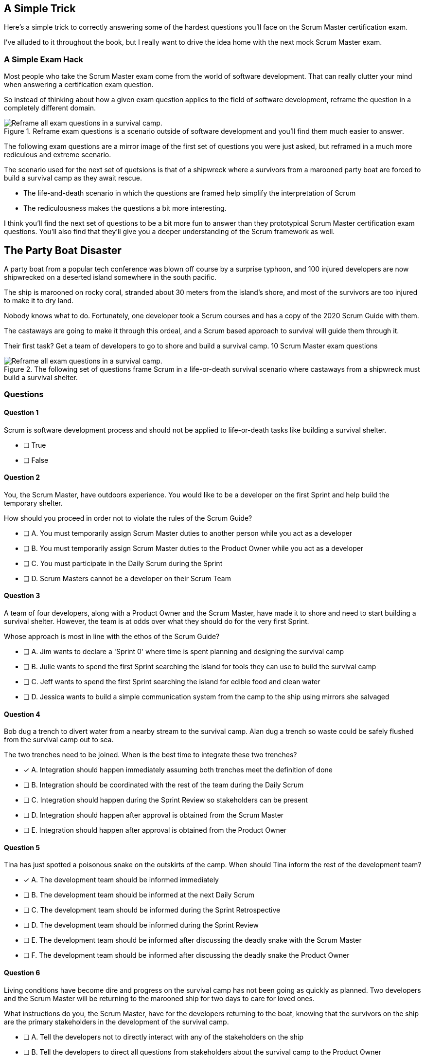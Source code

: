 
== A Simple Trick

Here's a simple trick to correctly answering some of the hardest questions you'll face on the Scrum Master certification exam. 

I've alluded to it throughout the book, but I really want to drive the idea home with the next mock Scrum Master exam.

=== A Simple Exam Hack

Most people who take the Scrum Master exam come from the world of software development. That can really clutter your mind when answering a certification exam question.

So instead of thinking about how a given exam question applies to the field of software development, reframe the question in a completely different domain. 

.Reframe exam questions is a scenario outside of software development and you'll find them much easier to answer.
image::images/shipwrech.jpg["Reframe all exam questions in a survival camp."]

The following exam questions are a mirror image of the first set of questions you were just asked, but reframed in a much more rediculous and extreme scenario. 

The scenario used for the next set of quetsions is that of a shipwreck where a survivors from a marooned party boat are forced to build a survival camp as they await rescue.

- The life-and-death scenario in which the questions are framed help simplify the interpretation of Scrum
- The rediculousness makes the questions a bit more interesting. 


I think you'll find the next set of questions to be a bit more fun to answer than they prototypical Scrum Master certification exam questions. You’ll also find that they’ll give you a deeper understanding of the Scrum framework as well.





== The Party Boat Disaster


A party boat from a popular tech conference was blown off course by a surprise typhoon, and 100 injured developers are now shipwrecked on a deserted island somewhere in the south pacific.

The ship is marooned on rocky coral, stranded about 30 meters from the island's shore, and most of the survivors are too injured to make it to dry land.

Nobody knows what to do. Fortunately, one developer took a Scrum courses and has a copy of the 2020 Scrum Guide with them. 

The castaways are going to make it through this ordeal, and a Scrum based approach to survival will guide them through it.

Their first task? Get a team of developers to go to shore and build a survival camp.
10 Scrum Master exam questions

.The following set of questions frame Scrum in a life-or-death survival scenario where castaways from a shipwreck must build a survival shelter.
image::images/shipwrech.jpg["Reframe all exam questions in a survival camp."]


=== Questions

==== Question 1

Scrum is software development process and should not be applied to life-or-death tasks like building a survival shelter.

* [ ] True
* [ ] False


==== Question 2

You, the Scrum Master, have outdoors experience. You would like to be a developer on the first Sprint and help build the temporary shelter. 

How should you proceed in order not to violate the rules of the Scrum Guide?

* [ ] A.	You must temporarily assign Scrum Master duties to another person while you act as a developer
* [ ] B.	You must temporarily assign Scrum Master duties to the Product Owner while you act as a developer
* [ ] C.	You must participate in the Daily Scrum during the Sprint
* [ ] D.	Scrum Masters cannot be a developer on their Scrum Team



==== Question 3

A team of four developers, along with a Product Owner and the Scrum Master, have made it to shore and need to start building a survival shelter. However, the team is at odds over what they should do for the very first Sprint.

Whose approach is most in line with the ethos of the Scrum Guide?

* [ ] A.	Jim wants to declare a 'Sprint 0' where time is spent planning and designing the survival camp
* [ ] B.	Julie wants to spend the first Sprint searching the island for tools they can use to build the survival camp
* [ ] C.	Jeff wants to spend the first Sprint searching the island for edible food and clean water
* [ ] D.	Jessica wants to build a simple communication system from the camp to the ship using mirrors she salvaged



==== Question 4

Bob dug a trench to divert water from a nearby stream to the survival camp. Alan dug a trench so waste could be safely flushed from the survival camp out to sea.

The two trenches need to be joined. When is the best time to integrate these two trenches?

* [*] A.	Integration should happen immediately assuming both trenches meet the definition of done
* [ ] B.	Integration should be coordinated with the rest of the team during the Daily Scrum
* [ ] C.	Integration should happen during the Sprint Review so stakeholders can be present
* [ ] D.	Integration should happen after approval is obtained from the Scrum Master
* [ ] E.	Integration should happen after approval is obtained from the Product Owner



==== Question 5

Tina has just spotted a poisonous snake on the outskirts of the camp. When should Tina inform the rest of the development team?

* [*] A.	The development team should be informed immediately
* [ ] B.	The development team should be informed at the next Daily Scrum
* [ ] C.	The development team should be informed during the Sprint Retrospective
* [ ] D.	The development team should be informed during the Sprint Review
* [ ] E.	The development team should be informed after discussing the deadly snake with the Scrum Master
* [ ] F.	The development team should be informed after discussing the deadly snake the Product Owner



==== Question 6

Living conditions have become dire and progress on the survival camp has not been going as quickly as planned. Two developers and the Scrum Master will be returning to the marooned ship for two days to care for loved ones.

What instructions do you, the Scrum Master, have for the developers returning to the boat, knowing that the survivors on the ship are the primary stakeholders in the development of the survival camp.

* [ ] A.	Tell the developers not to directly interact with any of the stakeholders on the ship
* [ ] B.	Tell the developers to direct all questions from stakeholders about the survival camp to the Product Owner
* [ ] C.	Have developers tell stakeholders to hold any questions they have about the survival camp for the Sprint Review
* [*] D.	Discuss progress about the survival camp openly and honestly with stakeholders whenever they ask about it


==== Question 7

Three healthy and enthusiastic survivors have swum ashore to help build the survival camp. 
Given the fact that a new, two-week Sprint has just started, when should these developers be added to the development team?

* [*] A.	The developers should be added to the team immediately
* [ ] B.	The developers should be added to the team at the next Sprint Planning meeting
* [ ] C.	The developers should be added to the team when the current Sprint ends but before the next Sprint begins
* [ ] D.	The developers should be added to the team at the next Daily Scrum
* [ ] E.	New developers cannot be added to a team once product development has started


==== Question 8

Things have been running smoothly for the last three Sprints. However, three new developers with no experience in building a survival camp have just been added to the team.

What will happen to the individual productivity of the experienced developers?

* [ ] A.	A permanent decrease in productivity will occur
* [*] B.	A short term decrease in productivity will occur
* [ ] C.	A permanent increase in productivity will occur
* [ ] D.	A short term increase in productivity will occur


==== Question 9

The Product Owner has decided the survival camp needs a canoe. However, nobody on the team has the skills to build a canoe. What should the team do?

* [ ] A.	Organize a sub-team dedicated to building a canoe
* [ ] B.	Outsource the building of a canoe to a third-party
* [ ] C.	Tell the Product Owner building a canoe is not possible
* [*] D.	Figure out how to build a canoe


==== Question 10

A devastating flash flood has ripped through the survival camp and washed away the shelters the team spent the majority of the Sprint building.

How should the Scrum team proceed?

* [*] A.	Have the developers regroup and adjust the Sprint Plan accordingly
* [ ] B.	Have the developers cancel the Sprint and begin a new Sprint Planning meeting
* [ ] C.	Have the developers put time aside during the next Daily Scrum to adjust the Sprint Goal
* [ ] D.	Tell the developers the Sprint Plan cannot be changed and they should continue with their original plan


== Answers

==== Question 1

****

Scrum is software development process and should not be applied to life-or-death tasks like building a survival shelter.

* [ ] True
* [ ] False

****


This is false.

Scrum is a way to help teams get started on the development of a product and help those teams iteratively solve complex problems until product development is complete.

Scrum is a lightweight, incomplete framework for product development. 

Scrum is not a process or a methodology, and it is definitely not to exclusively tied to the domain of software development.

==== Question 2

****


You, the Scrum Master, have outdoors experience. You would like to be a developer on the first Sprint and help build the temporary shelter. 

How should you proceed in order not to violate the rules of the Scrum Guide?

* [ ] A.	You must temporarily assign Scrum Master duties to another person while you act as a developer
* [ ] B.	You must temporarily assign Scrum Master duties to the Product Owner while you act as a developer
* [*] C.	You must participate in the Daily Scrum during the Sprint
* [ ] D.	Scrum Masters cannot be a developer on their Scrum Team

****


Option C is correct.

There's no rule that says a Scrum Master can't also be a developer.

Could you imagine a life or death survival situation where a Scrum Master refuses to offer assistance just because they have the title as 'Scrum Master?' The idea is preposterous.

Both a Scrum Master and the Product Owner can participate as developers on a Scrum Team. The only rule is that when doing product development, a PO or Scrum Master must attend the Daily Scrum and participate as unbiased developers.


==== Question 3


****


A team of four developers, along with a Product Owner and the Scrum Master, have made it to shore and need to start building a survival shelter. However, the team is at odds over what they should do for the very first Sprint.

Whose approach is most in line with the ethos of the Scrum Guide?

* [ ] A.	Jim wants to declare a 'Sprint 0' where time is spent planning and designing the survival camp
* [ ] B.	Julie wants to spend the first Sprint searching the island for tools they can use to build the survival camp
* [ ] C.	Jeff wants to spend the first Sprint searching the island for edible food and clean water
* [*] D.	Jessica wants to build a simple communication system from the camp to the ship using mirrors she salvaged


****


Option D is correct.

In Scrum, every Sprint must attempt to deliver some piece of usable and valuable functionality that will be part of the final product. 

Setting up infrastructure, configuring tools, planning, design and even finding food to eat are all noble tasks, but they all must occur in the background as the Scrum team focuses on the delivery of at least one increment of value before the end of the current Sprint.


==== Question 4


****


Bob dug a trench to divert water from a nearby stream to the survival camp. Alan dug a trench so waste could be safely flushed from the survival camp out to sea.

The two trenches need to be joined. When is the best time to integrate these two trenches?

* [*] A.	Integration should happen immediately assuming both trenches meet the definition of done
* [ ] B.	Integration should be coordinated with the rest of the team during the Daily Scrum
* [ ] C.	Integration should happen during the Sprint Review so stakeholders can be present
* [ ] D.	Integration should happen after approval is obtained from the Scrum Master
* [ ] E.	Integration should happen after approval is obtained from the Product Owner


****

Option A is correct.

If two developers have worked on a feature that is complete and meets the definition of done, they should integrate their work immediately.

Scrum prides itself on being based on lean thinking. How lean would it be to have developers wait around for a Scrum Master or Product Owner to tell them it's okay to integrate their work? 

If the work is done, it should be integrated immediately. After all, if the work does not successfully integrate, then it's not really 'done', is it?

Scrum doesn't put 'red tape', ceremony and procedure around the development process. Instead, Scrum is pragmatic and lean. When work is done, integrate it immediately and then move on to the next thing that needs to be built.


==== Question 5

****

Tina has just spotted a poisonous snake on the outskirts of the camp. When should Tina inform the rest of the development team?

* [*] A.	The development team should be informed immediately
* [ ] B.	The development team should be informed at the next Daily Scrum
* [ ] C.	The development team should be informed during the Sprint Retrospective
* [ ] D.	The development team should be informed during the Sprint Review
* [ ] E.	The development team should be informed after discussing the deadly snake with the Scrum Master
* [ ] F.	The development team should be informed after discussing the deadly snake the Product Owner

****

Option A is correct.

Obviously if something threatens the people working on the product, the existence of the threat should be brought up immediately. You don't wait for a planned event to warn your peers about a dangerous situation.

On the Scrum Master exam, they will ask you what should happen if a developer identifies a dangerous security flaw that threatens the project. People often stumble on this question, thinking maybe it's something to discuss at the Sprint Retrospective, or something to raise at the next Daily Scrum.

Scrum is pragmatic. If there's a serious problem, it should be addressed immediately. The Scrum Events should never act as an excuse to postpone important discussions about the health of the project.


==== Question 6

****

Living conditions have become dire and progress on the survival camp has not been going as quickly as planned. Two developers and the Scrum Master will be returning to the marooned ship for two days to care for loved ones.

What instructions do you, the Scrum Master, have for the developers returning to the boat, knowing that the survivors on the ship are the primary stakeholders in the development of the survival camp.

* [ ] A.	Tell the developers not to directly interact with any of the stakeholders on the ship
* [ ] B.	Tell the developers to direct all questions from stakeholders about the survival camp to the Product Owner
* [ ] C.	Have developers tell stakeholders to hold any questions they have about the survival camp for the Sprint Review
* [*] D.	Discuss progress about the survival camp openly and honestly with stakeholders whenever they ask about it

****

Option D is correct.

Could you imagine how much fear, uncertainty and distrust it would create in this scenario if a gag order was put on the people building the survival camp?

Furthermore, the idea that developers should not be allowed to talk to stakeholders in this scenario is asinine and paradoxical, because every one of the developers is a stakeholders. Everyone in this problem domain is a stakeholder.

People think Scrum has a whole set of rules that regulate when a developer is allowed to talk to a stakeholder or the product owner or a customer. It doesn’t. 

Scrum doesn't advocate secrecy and silence. Scrum advocates for transparency and openness.
If your organization has some rules about developers not talking to stakeholders, that's an entirely different issue. It's also an issue the Scrum Master might want to address. 

Rules that limit transparency and communication do not coincide the Scrum values and pillars.

==== Question 7

****

Three healthy and enthusiastic survivors have swum ashore to help build the survival camp. 
Given the fact that a new, two-week Sprint has just started, when should these developers be added to the development team?

* [*] A.	The developers should be added to the team immediately
* [ ] B.	The developers should be added to the team at the next Sprint Planning meeting
* [ ] C.	The developers should be added to the team when the current Sprint ends but before the next Sprint begins
* [ ] D.	The developers should be added to the team at the next Daily Scrum
* [ ] E.	New developers cannot be added to a team once product development has started

****

Option A is correct.

If you were in a life or death situation, and three people showed up who could potentially help save you, would you ask them to sit on the sidelines for two weeks until the next Sprint Planning meeting, or would you get them to work right away?

Which approach is more pragmatic and lean? Having developers sit on the sidelines doing nothing, or having them get to work right away?

If new developers become available, have them join the team and get to work immediately.

==== Question 8

****

Things have been running smoothly for the last three Sprints. However, three new developers with no experience in building a survival camp have just been added to the team.

What will happen to the individual productivity of the experienced developers?

* [ ] A.	A permanent decrease in productivity will occur
* [*] B.	A short term decrease in productivity will occur
* [ ] C.	A permanent increase in productivity will occur
* [ ] D.	A short term increase in productivity will occur

****

Option B is correct.

When new developers are added to a team, the onboarding process takes time, and it usually consumes the time of existing team members.

When new developers become familiar with the development process, productivity will go back to normal, but in the short term, individual productivity will fall.

==== Question 9

****

The Product Owner has decided the survival camp needs a canoe. However, nobody on the team has the skills to build a canoe. What should the team do?

* [ ] A.	Organize a sub-team dedicated to building a canoe
* [ ] B.	Outsource the building of a canoe to a third-party
* [ ] C.	Tell the Product Owner building a canoe is not possible
* [*] D.	Figure out how to build a canoe

****

Option D is correct.

It is assumed that all of the skills required to build out the various product backlog items exist within the team of Scrum developers, and if they don’t, the team will acquire them.

There are no sub-teams or hierarchies in scrum, and there’s certainly nobody to outsource to on a deserted island. When you take the Scrum Master certification exam, assume each test question is talking about an isolated team of developers unless the question states otherwise.

If one of the Product Backlog items is a canoe, then the team better learn how to carve out a canoe.

==== Question 10

****

A devastating flash flood has ripped through the survival camp and washed away the shelters the team spent the majority of the Sprint building.

How should the Scrum team proceed?

* [*] A.	Have the developers regroup and adjust the Sprint Plan accordingly
* [ ] B.	Have the developers cancel the Sprint and begin a new Sprint Planning meeting
* [ ] C.	Have the developers put time aside during the next Daily Scrum to adjust the Sprint Goal
* [ ] D.	Tell the developers the Sprint Plan cannot be changed and they should continue with their original plan

****

Option A is correct.

When circumstances change, developers should adapt immediately.

Scrum provides a number of scheduled events to ensure communication happens regularly, but those events are not the only times developers are allowed to communicate with each other. If something dramatic happens, developers should immediately adapt. Adaptation should be perpetual throughout a Sprint.

Note that while the Sprint Plan can change, the Sprint Goal cannot. The Sprint Goal is finalized at the end of Sprint Planning and cannot be changed throughout the Sprint.

It is also not possible for the developers or the Scrum Master to cancel a Sprint. Only the Product Owner can cancel a Sprint, and only under the circumstance where the Sprint Goal has become obsolete.

Don't overthink Scrum. Don't ever let the Scrum events be an excuse for not taking immediate action when immediate action is warranted.

